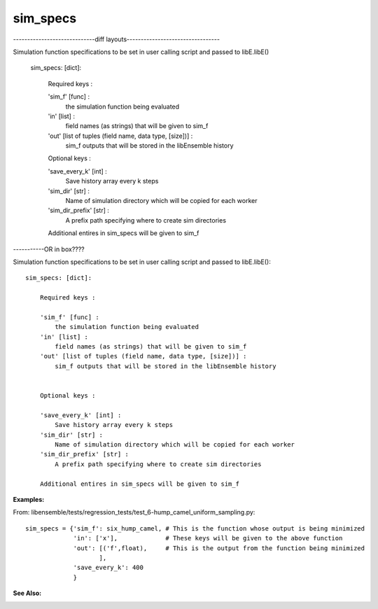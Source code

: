 sim_specs
=========


-----------------------------diff layouts---------------------------------

Simulation function specifications to be set in user calling script and passed to libE.libE()


    sim_specs: [dict]:

        Required keys :    
        
        'sim_f' [func] : 
            the simulation function being evaluated
        'in' [list] :
            field names (as strings) that will be given to sim_f
        'out' [list of tuples (field name, data type, [size])] :
            sim_f outputs that will be stored in the libEnsemble history
            
        Optional keys :
        
        'save_every_k' [int] :
            Save history array every k steps
        'sim_dir' [str] :
            Name of simulation directory which will be copied for each worker
        'sim_dir_prefix' [str] :
            A prefix path specifying where to create sim directories
        
        Additional entires in sim_specs will be given to sim_f

        
-----------OR in box????

Simulation function specifications to be set in user calling script and passed to libE.libE()::


    sim_specs: [dict]:

        Required keys :    
        
        'sim_f' [func] : 
            the simulation function being evaluated
        'in' [list] :
            field names (as strings) that will be given to sim_f
        'out' [list of tuples (field name, data type, [size])] :
            sim_f outputs that will be stored in the libEnsemble history
            

        Optional keys :
        
        'save_every_k' [int] :
            Save history array every k steps
        'sim_dir' [str] :
            Name of simulation directory which will be copied for each worker
        'sim_dir_prefix' [str] :
            A prefix path specifying where to create sim directories
        
        Additional entires in sim_specs will be given to sim_f
        
        
:Examples:

From: libensemble/tests/regression_tests/test_6-hump_camel_uniform_sampling.py::

    sim_specs = {'sim_f': six_hump_camel, # This is the function whose output is being minimized
                 'in': ['x'],             # These keys will be given to the above function
                 'out': [('f',float),     # This is the output from the function being minimized
                        ],
                 'save_every_k': 400  
                 }

:See Also:



